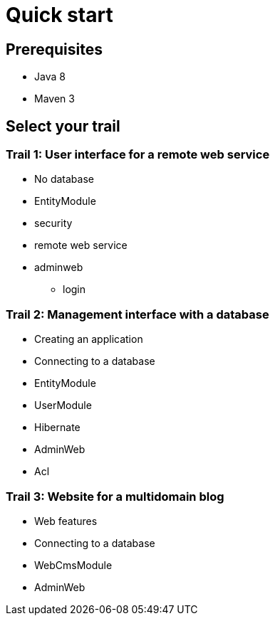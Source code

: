 = Quick start
////
java 8 & maven required
generate a simple app
link to the starter trails
////

== Prerequisites

* Java 8
* Maven 3

== Select your trail

// what are trails

=== Trail 1: User interface for a remote web service

* No database
* EntityModule
* security
* remote web service
* adminweb
** login

=== Trail 2: Management interface with a database

* Creating an application
* Connecting to a database
* EntityModule
* UserModule
* Hibernate
* AdminWeb
* Acl

=== Trail 3: Website for a multidomain blog

* Web features
* Connecting to a database
* WebCmsModule
* AdminWeb
